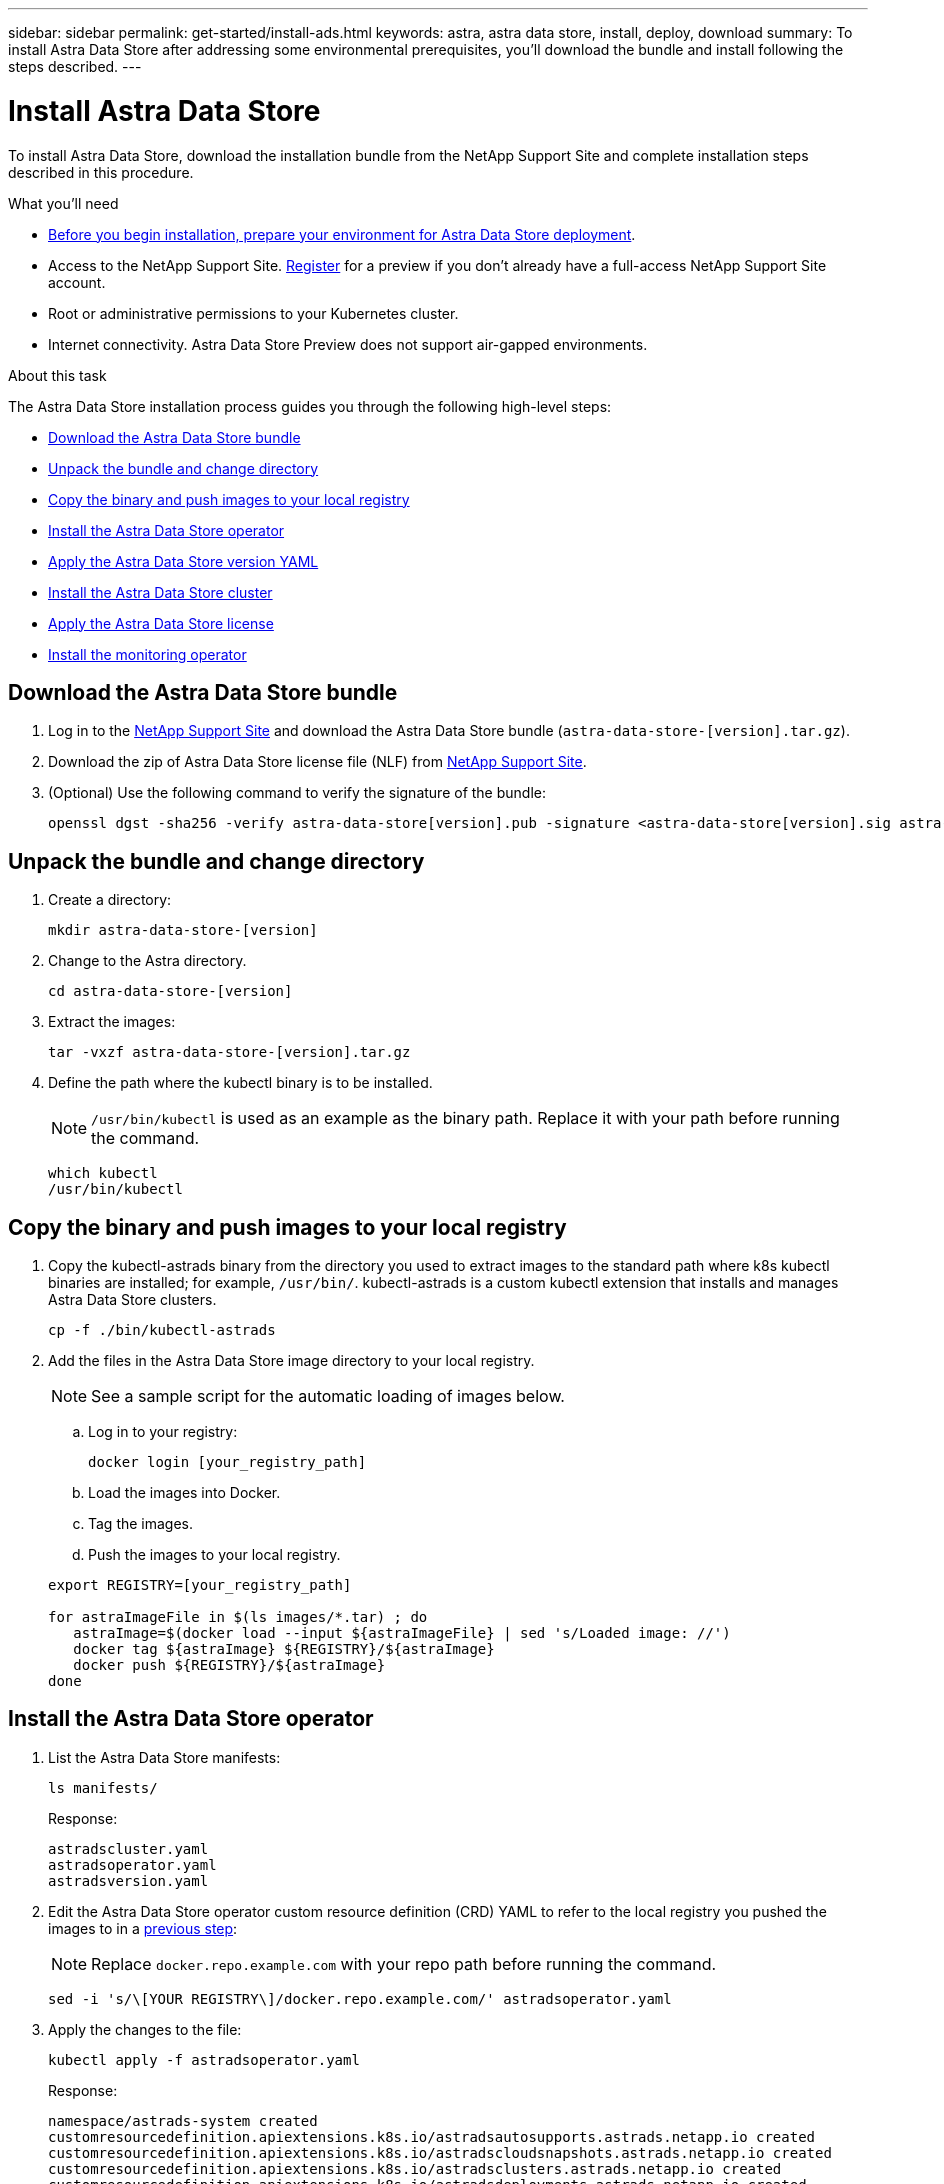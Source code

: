 ---
sidebar: sidebar
permalink: get-started/install-ads.html
keywords: astra, astra data store, install, deploy, download
summary: To install Astra Data Store after addressing some environmental prerequisites, you'll download the bundle and install following the steps described.
---

= Install Astra Data Store
:hardbreaks:
:icons: font
:imagesdir: ../media/get-started/

To install Astra Data Store, download the installation bundle from the NetApp Support Site and complete installation steps described in this procedure.

.What you'll need
* link:requirements.html[Before you begin installation, prepare your environment for Astra Data Store deployment].
* Access to the NetApp Support Site. https://www.netapp.com/cloud-services/astra/data-store-form/[Register] for a preview if you don’t already have a full-access NetApp Support Site account.
* Root or administrative permissions to your Kubernetes cluster.
* Internet connectivity. Astra Data Store Preview does not support air-gapped environments.

.About this task
The Astra Data Store installation process guides you through the following high-level steps:

* <<Download the Astra Data Store bundle>>
* <<Unpack the bundle and change directory>>
* <<Copy the binary and push images to your local registry>>
* <<Install the Astra Data Store operator>>
* <<Apply the Astra Data Store version YAML>>
* <<Install the Astra Data Store cluster>>
* <<Apply the Astra Data Store license>>
* <<Install the monitoring operator>>

== Download the Astra Data Store bundle
. Log in to the https://mysupport.netapp.com/site/products/all/details/astra-data-store-downloads-tab[NetApp Support Site^] and download the Astra Data Store bundle (`astra-data-store-[version].tar.gz`).
. Download the zip of Astra Data Store license file (NLF) from https://mysupport.netapp.com/site/products/all/details/astra-data-store/downloads-tab[NetApp Support Site^].
. (Optional) Use the following command to verify the signature of the bundle:
+
----
openssl dgst -sha256 -verify astra-data-store[version].pub -signature <astra-data-store[version].sig astra-data-store[version].tar.gz
----

== Unpack the bundle and change directory

. Create a directory:
+
----
mkdir astra-data-store-[version]
----

. Change to the Astra directory.
+
----
cd astra-data-store-[version]
----

. Extract the images:
+
----
tar -vxzf astra-data-store-[version].tar.gz
----

. Define the path where the kubectl binary is to be installed.
+
NOTE: `/usr/bin/kubectl` is used as an example as the binary path. Replace it with your path before running the command.

+
----
which kubectl
/usr/bin/kubectl
----

== Copy the binary and push images to your local registry

. Copy the kubectl-astrads binary from the directory you used to extract images to the standard path where k8s kubectl binaries are installed; for example, `/usr/bin/`. kubectl-astrads is a custom kubectl extension that installs and manages Astra Data Store clusters.
+
----
cp -f ./bin/kubectl-astrads
----

. Add the files in the Astra Data Store image directory to your local registry.
+
NOTE: See a sample script for the automatic loading of images below.

.. Log in to your registry:
+
----
docker login [your_registry_path]
----

.. Load the images into Docker.
.. Tag the images.
.. [[substep_image_local_registry_push]]Push the images to your local registry.

+
----
export REGISTRY=[your_registry_path]

for astraImageFile in $(ls images/*.tar) ; do
   astraImage=$(docker load --input ${astraImageFile} | sed 's/Loaded image: //')
   docker tag ${astraImage} ${REGISTRY}/${astraImage}
   docker push ${REGISTRY}/${astraImage}
done
----

== Install the Astra Data Store operator
. List the Astra Data Store manifests:
+
----
ls manifests/
----
+
Response:
+
----
astradscluster.yaml
astradsoperator.yaml
astradsversion.yaml
----

. Edit the Astra Data Store operator custom resource definition (CRD) YAML to refer to the local registry you pushed the images to in a <<substep_image_local_registry_push,previous step>>:
+
NOTE: Replace `docker.repo.example.com` with your repo path before running the command.

+
----
sed -i 's/\[YOUR REGISTRY\]/docker.repo.example.com/' astradsoperator.yaml
----

. Apply the changes to the file:
+
----
kubectl apply -f astradsoperator.yaml
----
+
Response:
+
----
namespace/astrads-system created
customresourcedefinition.apiextensions.k8s.io/astradsautosupports.astrads.netapp.io created
customresourcedefinition.apiextensions.k8s.io/astradscloudsnapshots.astrads.netapp.io created
customresourcedefinition.apiextensions.k8s.io/astradsclusters.astrads.netapp.io created
customresourcedefinition.apiextensions.k8s.io/astradsdeployments.astrads.netapp.io created
customresourcedefinition.apiextensions.k8s.io/astradsexportpolicies.astrads.netapp.io created
customresourcedefinition.apiextensions.k8s.io/astradsfaileddrives.astrads.netapp.io created
customresourcedefinition.apiextensions.k8s.io/astradslicenses.astrads.netapp.io created
customresourcedefinition.apiextensions.k8s.io/astradsnfsoptions.astrads.netapp.io created
customresourcedefinition.apiextensions.k8s.io/astradsnodeinfoes.astrads.netapp.io created
customresourcedefinition.apiextensions.k8s.io/astradsqospolicies.astrads.netapp.io created
customresourcedefinition.apiextensions.k8s.io/astradsvolumefiles.astrads.netapp.io created
customresourcedefinition.apiextensions.k8s.io/astradsvolumes.astrads.netapp.io created
customresourcedefinition.apiextensions.k8s.io/astradsvolumesnapshots.astrads.netapp.io created
role.rbac.authorization.k8s.io/astrads-leader-election-role created
clusterrole.rbac.authorization.k8s.io/astrads-astradscloudsnapshot-editor-role created
clusterrole.rbac.authorization.k8s.io/astrads-astradscloudsnapshot-viewer-role created
clusterrole.rbac.authorization.k8s.io/astrads-astradscluster-editor-role created
clusterrole.rbac.authorization.k8s.io/astrads-astradscluster-viewer-role created
clusterrole.rbac.authorization.k8s.io/astrads-astradslicense-editor-role created
clusterrole.rbac.authorization.k8s.io/astrads-astradslicense-viewer-role created
clusterrole.rbac.authorization.k8s.io/astrads-astradsvolume-editor-role created
clusterrole.rbac.authorization.k8s.io/astrads-astradsvolume-viewer-role created
clusterrole.rbac.authorization.k8s.io/astrads-autosupport-editor-role created
clusterrole.rbac.authorization.k8s.io/astrads-autosupport-viewer-role created
clusterrole.rbac.authorization.k8s.io/astrads-manager-role created
clusterrole.rbac.authorization.k8s.io/astrads-metrics-reader created
clusterrole.rbac.authorization.k8s.io/astrads-netappexportpolicy-editor-role created
clusterrole.rbac.authorization.k8s.io/astrads-netappexportpolicy-viewer-role created
clusterrole.rbac.authorization.k8s.io/astrads-netappsdsdeployment-editor-role created
clusterrole.rbac.authorization.k8s.io/astrads-netappsdsdeployment-viewer-role created
clusterrole.rbac.authorization.k8s.io/astrads-netappsdsnfsoption-editor-role created
clusterrole.rbac.authorization.k8s.io/astrads-netappsdsnfsoption-viewer-role created
clusterrole.rbac.authorization.k8s.io/astrads-netappsdsnodeinfo-editor-role created
clusterrole.rbac.authorization.k8s.io/astrads-netappsdsnodeinfo-viewer-role created
clusterrole.rbac.authorization.k8s.io/astrads-proxy-role created
rolebinding.rbac.authorization.k8s.io/astrads-leader-election-rolebinding created
clusterrolebinding.rbac.authorization.k8s.io/astrads-manager-rolebinding created
clusterrolebinding.rbac.authorization.k8s.io/astrads-proxy-rolebinding created
configmap/astrads-autosupport-cm created
configmap/astrads-firetap-cm created
configmap/astrads-fluent-bit-cm created
configmap/astrads-kevents-asup created
configmap/astrads-metrics-cm created
service/astrads-operator-metrics-service created
deployment.apps/astrads-operator created
----

. Verify that the Astra Data Store operator pod has started and is running:
+
----
kubectl get pods -n astrads-system
----
+
Response:
+
----
NAME                                READY   STATUS    RESTARTS   AGE
astrads-operator-5ffb94fbf-7ln4h    1/1     Running   0          17m
----

== Apply the Astra Data Store version YAML
. Edit the Astra Data Store version file to refer to the local registry you pushed the images to in a <<substep_image_local_registry_push,previous step>>:
+
NOTE: Replace `docker.repo.example.com` with your repo path before running the command.

+
----
sed 's~\[YOUR REGISTRY\]~docker.repo.example.com~' ./manifests/astradsoperator.yaml > astradsoperator.yaml
----

. Apply the updated file:
+
----
kubectl apply -f astradsversion.yaml
----

== Apply the Astra Data Store license

NOTE: For the Astra Data Store preview release, the license type is limited to preview.

. Apply the NetApp License File (NLF) that you obtained from the NetApp Support Site (NSS). Before you run the command, enter the name of the cluster (`<Astra-Data-Store-cluster-name>`) that you are <<Install the Astra Data Store cluster,going to deploy>> or have already deployed and the path to the license file (`<file_path/file.txt>`):
+
----
kubectl astrads license add --license-file-path <file_path/file.txt> --ads-cluster-name <Astra-Data-Store-cluster-name> -n astrads-system
----

. Verify that the license has been added:
+
----
kubectl astrads license list
----
+
Response:
+
----
NAME        ADSCLUSTER                  VALID   PRODUCT                     EVALUATION  ENDDATE     VALIDATED
p100000006  astrads-c6220-1011121314    true    Astra Data Store Preview    true        2022-01-23  2021-11-04T14:38:54Z
----

== Install the Astra Data Store cluster
. Open the YAML file:
+
----
vim astradscluster.yaml
----

. Edit the following values in the YAML file.
+
NOTE: An example follows these steps.

.. (Required) *Metadata*: In `metadata`, change the `name` string to the name of your cluster. This must be the same cluster name use when you <<Apply the Astra Data Store license,apply the license>>.
.. (Required) *Spec*: Change the following required values in `spec`:
* Change the `mvip` string to the IP address of a floating management IP that is routable from any worker node in the cluster.
* In `adsDataNetworks`, list floating IP addresses (`addresses`) that are routable from any host where you intend to mount a NetApp volume.
* In `adsDataNetworks`, specify the netmask used by the data network.
.. (Required) *monitoringConfig*: For `monitoringConfig`, do one of the following:
* If you configured a <<Install the monitoring operator,monitoring operator>>, add the namespace in which the agent CR (monitoring operator resource) is applied (default is `netapp-monitoring`) and the repo path for your registry (`your_registry_path`) that you used in previous steps.
* If you did not configure a <<Install the monitoring operator,monitoring operator>>, remove the `monitoringConfig` section or keep it commented out.
.. (Optional) *autoSupportConfig*: Retain the link:../support/autosupport.html[AutoSupport] default values unless you need to configure a proxy:
* For `proxyURL`, set the URL of the proxy with the port that will be used for AutoSupport bundle transfer.

+
NOTE: Most comments have been removed from the YAML sample below.

+
[subs=+quotes]
----
apiVersion: astrads.netapp.io/v1alpha1
kind: AstraDSCluster
*metadata:*
  *name: astrads-cluster-name*
  namespace: astrads-system
*spec:*
  adsNodeConfig:
    cpu: 9
    memory: 34
  adsNodeCount: 4
  *mvip: ""*
  *adsDataNetworks:*
    *- addresses: ""*
      *netmask:*
  adsNetworkInterfaces:
    managementInterface: "mgmt"
    clusterInterface: "data"
    storageInterface: "data"
  # [Optional] Provide a monitoring config to be used to setup/configure a monitoring agent.
 *# monitoringConfig:*
   *# namespace: "netapp-monitoring"*
   *# repo: "[YOUR REGISTRY]"*
  autoSupportConfig:
    autoUpload: true
    enabled: true
    coredumpUpload: false
    historyRetentionCount: 25
    destinationURL: "https://support.netapp.com/put/AsupPut"
    # ProxyURL defines the URL of the proxy with port to be used for AutoSupport bundle transfer
    *# proxyURL:*
    periodic:
      - schedule: "0 0 * * *"
        periodicconfig:
        - component:
            name: storage
            event: dailyMonitoring
          userMessage: Daily Monitoring Storage AutoSupport bundle
          nodes: all
        - component:
            name: controlplane
            event: daily
          userMessage: Daily Control Plane AutoSupport bundle
----

. Apply the updated file:
+
----
kubectl apply -f astradscluster.yaml
----

. Verify the cluster deployment progress:
+
----
kubectl get astradscluster -n astrads-system
----
+
Sample return:
+
----
NAME                        STATUS    VERSION                            SERIAL NUMBER   MVIP           AGE

sample-0309d8b   created   sample-9.11.0-6090501   081856669       10.224.8.232   13d
----

== Install the monitoring operator
(Optional) The monitoring operator is recommended if Astra Data Store monitoring will not be performed in Astra Control Center. You can install the monitoring operator if your Astra Data Store instance is a standalone deployment, uses Cloud Insights to monitor telemetry, or streams logs to a third-party endpoint such as Elastic.

. Replace `docker.repo.example.com` with the path to your image registry in the following command:
+
----
sed -i 's/\[YOUR REGISTRY]/docker.repo.example.com/' astradsoperator.yaml
----

. Run the install command:
+
----
kubectl apply -f  monitoring_operator.yaml
----

. Configure Astra Data Store for monitoring:
+
----
kubectl astrads monitoring -m netapp-monitoring -r [YOUR REGISTRY] setup
----

== What's next

Complete the deployment by performing link:setup-ads.html[setup tasks].
